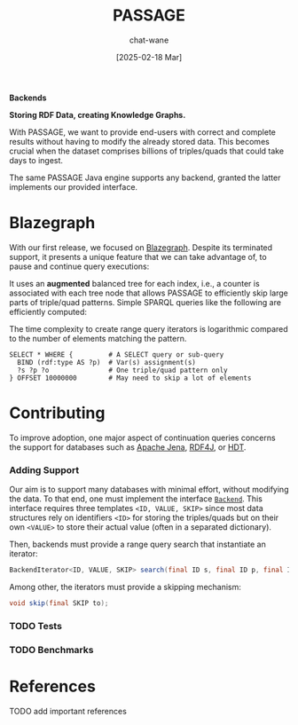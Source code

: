 #+MACRO: PASSAGE PASSAGE

#+TITLE: {{{PASSAGE}}}
#+DATE: [2025-02-18 Mar]

#+AUTHOR: chat-wane
#+EMAIL: grumpy dot chat dot wane at gmail dot com

#+HTML_DOCTYPE: html5
#+HTML_XML_DECL: none # this removes <?xml …> that prevents vite from serving

#+OPTIONS: toc:nil
#+OPTIONS: num:nil
#+OPTIONS: html-postamble:nil # removes the footer
#+OPTIONS: prop:nil # hide the properties

#+HTML_HEAD: <link rel="stylesheet" type="text/css" href="../css/font.css" />
#+HTML_HEAD: <link rel="stylesheet" type="text/css" href="../css/style.css" />
#+HTML_HEAD: <link rel="stylesheet" type="text/css" href="../css/code.css" />
#+HTML_HEAD: <script src="../js/network.js" type="text/javascript"></script>
#+HTML_HEAD: <script src="../js/main.js" type="text/javascript"></script>
#+HTML_HEAD: <link rel="stylesheet" href="../node_modules/@fortawesome/fontawesome-free/css/all.min.css" />

#+BIBLIOGRAPHY: ../bibliography.bib
#+CITE_EXPORT: csl ../springer-basic-brackets-no-et-al-alphabetical.csl

#+BEGIN_CENTER
*Backends*

*Storing RDF Data, creating Knowledge Graphs.*
#+END_CENTER

With {{{PASSAGE}}}, we want to provide end-users with correct and
complete results without having to modify the already stored
data. This becomes crucial when the dataset comprises billions of
triples/quads that could take days to ingest.

The same {{{PASSAGE}}} Java engine supports any backend, granted the
latter implements our provided interface.


* Blazegraph

With our first release, we focused on [[https://blazegraph.com/][Blazegraph]]. Despite its
terminated support, it presents a unique feature that we can take
advantage of, to pause and continue query executions:

It uses an *augmented* balanced tree for each index, i.e., a counter
is associated with each tree node that allows {{{PASSAGE}}} to
efficiently skip large parts of triple/quad patterns. Simple SPARQL
queries like the following are efficiently computed:
#+BEGIN_right-comment
The time complexity to create range query iterators is logarithmic
compared to the number of elements matching the pattern.
#+END_right-comment

#+BEGIN_SRC sparql :url https://query.wikidata.org/sparql :format text/csv :cache yes :synch no :exports code
  SELECT * WHERE {         # A SELECT query or sub-query
    BIND (rdf:type AS ?p)  # Var(s) assignment(s)
    ?s ?p ?o               # One triple/quad pattern only
  } OFFSET 10000000        # May need to skip a lot of elements
#+END_SRC


* Contributing
:PROPERTIES:
:CUSTOM_ID: contributing
:END:

To improve adoption, one major aspect of continuation queries concerns
the support for databases such as [[https://jena.apache.org/][Apache Jena]], [[https://rdf4j.org/][RDF4J]], or [[https://www.rdfhdt.org/][HDT]].

*** Adding Support

Our aim is to support many databases with minimal effort, without
modifying the data. To that end, one must implement the interface
[[https://github.com/passage-org/passage/blob/main/passage-commons/src/main/java/fr/gdd/passage/commons/interfaces/Backend.java][=Backend=]]. This interface requires three templates =<ID, VALUE, SKIP>=
since most data structures rely on identifiers =<ID>= for storing the
triples/quads but on their own =<VALUE>= to store their actual value
(often in a separated dictionary).

Then, backends must provide a range query search that instantiate an
iterator:
#+BEGIN_SRC java :exports code
  BackendIterator<ID, VALUE, SKIP> search(final ID s, final ID p, final ID o);
#+END_SRC

Among other, the iterators must provide a skipping mechanism:
#+BEGIN_SRC java :exports code
  void skip(final SKIP to);
#+END_SRC

*** TODO Tests

*** TODO Benchmarks

* References

**** TODO add important references

#+print_bibliography:

